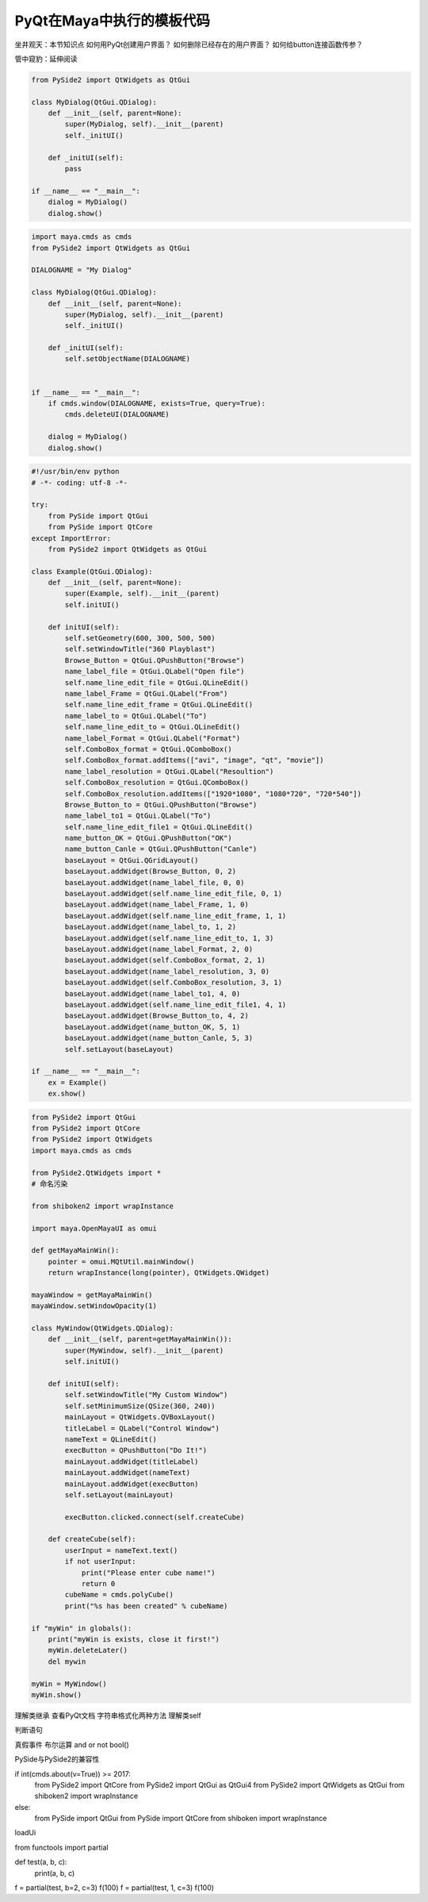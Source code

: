=============================
PyQt在Maya中执行的模板代码
=============================

坐井观天：本节知识点
如何用PyQt创建用户界面？
如何删除已经存在的用户界面？
如何给button连接函数传参？


管中窥豹：延伸阅读

.. code-block:: python

    from PySide2 import QtWidgets as QtGui

    class MyDialog(QtGui.QDialog):
        def __init__(self, parent=None):
            super(MyDialog, self).__init__(parent)
            self._initUI()
            
        def _initUI(self):
            pass
            
    if __name__ == "__main__":
        dialog = MyDialog()
        dialog.show()

.. code-block:: python

    import maya.cmds as cmds
    from PySide2 import QtWidgets as QtGui

    DIALOGNAME = "My Dialog"

    class MyDialog(QtGui.QDialog):
        def __init__(self, parent=None):
            super(MyDialog, self).__init__(parent)
            self._initUI()
            
        def _initUI(self):
            self.setObjectName(DIALOGNAME)
            

    if __name__ == "__main__":
        if cmds.window(DIALOGNAME, exists=True, query=True):
            cmds.deleteUI(DIALOGNAME)

        dialog = MyDialog()
        dialog.show()

.. code-block:: python

    #!/usr/bin/env python
    # -*- coding: utf-8 -*-

    try:
        from PySide import QtGui
        from PySide import QtCore
    except ImportError:
        from PySide2 import QtWidgets as QtGui

    class Example(QtGui.QDialog):
        def __init__(self, parent=None):
            super(Example, self).__init__(parent)
            self.initUI()

        def initUI(self):
            self.setGeometry(600, 300, 500, 500)
            self.setWindowTitle("360 Playblast")
            Browse_Button = QtGui.QPushButton("Browse")
            name_label_file = QtGui.QLabel("Open file")
            self.name_line_edit_file = QtGui.QLineEdit()
            name_label_Frame = QtGui.QLabel("From")
            self.name_line_edit_frame = QtGui.QLineEdit()
            name_label_to = QtGui.QLabel("To")
            self.name_line_edit_to = QtGui.QLineEdit()
            name_label_Format = QtGui.QLabel("Format")
            self.ComboBox_format = QtGui.QComboBox()
            self.ComboBox_format.addItems(["avi", "image", "qt", "movie"])
            name_label_resolution = QtGui.QLabel("Resoultion")
            self.ComboBox_resolution = QtGui.QComboBox()
            self.ComboBox_resolution.addItems(["1920*1080", "1080*720", "720*540"])
            Browse_Button_to = QtGui.QPushButton("Browse")
            name_label_to1 = QtGui.QLabel("To")
            self.name_line_edit_file1 = QtGui.QLineEdit()
            name_button_OK = QtGui.QPushButton("OK")
            name_button_Canle = QtGui.QPushButton("Canle")
            baseLayout = QtGui.QGridLayout()
            baseLayout.addWidget(Browse_Button, 0, 2)
            baseLayout.addWidget(name_label_file, 0, 0)
            baseLayout.addWidget(self.name_line_edit_file, 0, 1)
            baseLayout.addWidget(name_label_Frame, 1, 0)
            baseLayout.addWidget(self.name_line_edit_frame, 1, 1)
            baseLayout.addWidget(name_label_to, 1, 2)
            baseLayout.addWidget(self.name_line_edit_to, 1, 3)
            baseLayout.addWidget(name_label_Format, 2, 0)
            baseLayout.addWidget(self.ComboBox_format, 2, 1)
            baseLayout.addWidget(name_label_resolution, 3, 0)
            baseLayout.addWidget(self.ComboBox_resolution, 3, 1)
            baseLayout.addWidget(name_label_to1, 4, 0)
            baseLayout.addWidget(self.name_line_edit_file1, 4, 1)
            baseLayout.addWidget(Browse_Button_to, 4, 2)
            baseLayout.addWidget(name_button_OK, 5, 1)
            baseLayout.addWidget(name_button_Canle, 5, 3)
            self.setLayout(baseLayout)

    if __name__ == "__main__":
        ex = Example()
        ex.show()

.. code-block:: python

    from PySide2 import QtGui
    from PySide2 import QtCore
    from PySide2 import QtWidgets
    import maya.cmds as cmds

    from PySide2.QtWidgets import *
    # 命名污染 

    from shiboken2 import wrapInstance

    import maya.OpenMayaUI as omui

    def getMayaMainWin():
        pointer = omui.MQtUtil.mainWindow()
        return wrapInstance(long(pointer), QtWidgets.QWidget)

    mayaWindow = getMayaMainWin()
    mayaWindow.setWindowOpacity(1)

    class MyWindow(QtWidgets.QDialog):
        def __init__(self, parent=getMayaMainWin()):
            super(MyWindow, self).__init__(parent)
            self.initUI()

        def initUI(self):
            self.setWindowTitle("My Custom Window")
            self.setMinimumSize(QSize(360, 240))
            mainLayout = QtWidgets.QVBoxLayout()
            titleLabel = QLabel("Control Window")
            nameText = QLineEdit()
            execButton = QPushButton("Do It!")
            mainLayout.addWidget(titleLabel)
            mainLayout.addWidget(nameText)
            mainLayout.addWidget(execButton)
            self.setLayout(mainLayout)

            execButton.clicked.connect(self.createCube)

        def createCube(self):
            userInput = nameText.text()
            if not userInput:
                print("Please enter cube name!")
                return 0
            cubeName = cmds.polyCube()
            print("%s has been created" % cubeName)

    if "myWin" in globals():
        print("myWin is exists, close it first!")
        myWin.deleteLater()
        del mywin

    myWin = MyWindow()
    myWin.show()


理解类继承
查看PyQt文档
字符串格式化两种方法
理解类self

判断语句

真假事件
布尔运算 and or not bool()

PySide与PySide2的兼容性

if int(cmds.about(v=True)) >= 2017:
    from PySide2 import QtCore
    from PySide2 import QtGui as QtGui4
    from PySide2 import QtWidgets as QtGui
    from shiboken2 import wrapInstance
else:
    from PySide import QtGui
    from PySide import QtCore
    from shiboken import wrapInstance


loadUi


from functools import partial

def test(a, b, c):
    print(a, b, c)

f = partial(test, b=2, c=3)
f(100)
f = partial(test, 1, c=3)
f(100)



